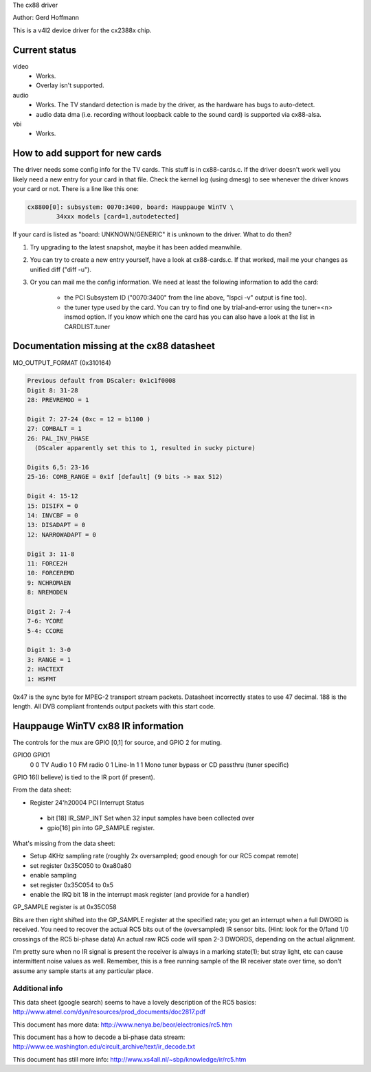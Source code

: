 The cx88 driver

Author:  Gerd Hoffmann

This is a v4l2 device driver for the cx2388x chip.


Current status
--------------

video
	- Works.
	- Overlay isn't supported.

audio
	- Works. The TV standard detection is made by the driver, as the
	  hardware has bugs to auto-detect.
	- audio data dma (i.e. recording without loopback cable to the
	  sound card) is supported via cx88-alsa.

vbi
	- Works.


How to add support for new cards
--------------------------------

The driver needs some config info for the TV cards.  This stuff is in
cx88-cards.c.  If the driver doesn't work well you likely need a new
entry for your card in that file.  Check the kernel log (using dmesg)
to see whenever the driver knows your card or not.  There is a line
like this one:

.. code-block:: none

	cx8800[0]: subsystem: 0070:3400, board: Hauppauge WinTV \
		34xxx models [card=1,autodetected]

If your card is listed as "board: UNKNOWN/GENERIC" it is unknown to
the driver.  What to do then?

1) Try upgrading to the latest snapshot, maybe it has been added
   meanwhile.
2) You can try to create a new entry yourself, have a look at
   cx88-cards.c.  If that worked, mail me your changes as unified
   diff ("diff -u").
3) Or you can mail me the config information.  We need at least the
   following information to add the card:

     - the PCI Subsystem ID ("0070:3400" from the line above,
       "lspci -v" output is fine too).
     - the tuner type used by the card.  You can try to find one by
       trial-and-error using the tuner=<n> insmod option.  If you
       know which one the card has you can also have a look at the
       list in CARDLIST.tuner

Documentation missing at the cx88 datasheet
-------------------------------------------

MO_OUTPUT_FORMAT (0x310164)

.. code-block:: none

  Previous default from DScaler: 0x1c1f0008
  Digit 8: 31-28
  28: PREVREMOD = 1

  Digit 7: 27-24 (0xc = 12 = b1100 )
  27: COMBALT = 1
  26: PAL_INV_PHASE
    (DScaler apparently set this to 1, resulted in sucky picture)

  Digits 6,5: 23-16
  25-16: COMB_RANGE = 0x1f [default] (9 bits -> max 512)

  Digit 4: 15-12
  15: DISIFX = 0
  14: INVCBF = 0
  13: DISADAPT = 0
  12: NARROWADAPT = 0

  Digit 3: 11-8
  11: FORCE2H
  10: FORCEREMD
  9: NCHROMAEN
  8: NREMODEN

  Digit 2: 7-4
  7-6: YCORE
  5-4: CCORE

  Digit 1: 3-0
  3: RANGE = 1
  2: HACTEXT
  1: HSFMT

0x47 is the sync byte for MPEG-2 transport stream packets.
Datasheet incorrectly states to use 47 decimal. 188 is the length.
All DVB compliant frontends output packets with this start code.

Hauppauge WinTV cx88 IR information
-----------------------------------

The controls for the mux are GPIO [0,1] for source, and GPIO 2 for muting.

GPIO0  GPIO1
  0        0    TV Audio
  1        0    FM radio
  0        1    Line-In
  1        1    Mono tuner bypass or CD passthru (tuner specific)

GPIO 16(I believe) is tied to the IR port (if present).


From the data sheet:

- Register 24'h20004  PCI Interrupt Status

 - bit [18]  IR_SMP_INT Set when 32 input samples have been collected over
 - gpio[16] pin into GP_SAMPLE register.

What's missing from the data sheet:

- Setup 4KHz sampling rate (roughly 2x oversampled; good enough for our RC5
  compat remote)
- set register 0x35C050 to  0xa80a80
- enable sampling
- set register 0x35C054 to 0x5
- enable the IRQ bit 18 in the interrupt mask register (and
  provide for a handler)

GP_SAMPLE register is at 0x35C058

Bits are then right shifted into the GP_SAMPLE register at the specified
rate; you get an interrupt when a full DWORD is received.
You need to recover the actual RC5 bits out of the (oversampled) IR sensor
bits. (Hint: look for the 0/1and 1/0 crossings of the RC5 bi-phase data)  An
actual raw RC5 code will span 2-3 DWORDS, depending on the actual alignment.

I'm pretty sure when no IR signal is present the receiver is always in a
marking state(1); but stray light, etc can cause intermittent noise values
as well.  Remember, this is a free running sample of the IR receiver state
over time, so don't assume any sample starts at any particular place.

Additional info
~~~~~~~~~~~~~~~

This data sheet (google search) seems to have a lovely description of the
RC5 basics:
http://www.atmel.com/dyn/resources/prod_documents/doc2817.pdf

This document has more data:
http://www.nenya.be/beor/electronics/rc5.htm

This document has a  how to decode a bi-phase data stream:
http://www.ee.washington.edu/circuit_archive/text/ir_decode.txt

This document has still more info:
http://www.xs4all.nl/~sbp/knowledge/ir/rc5.htm
